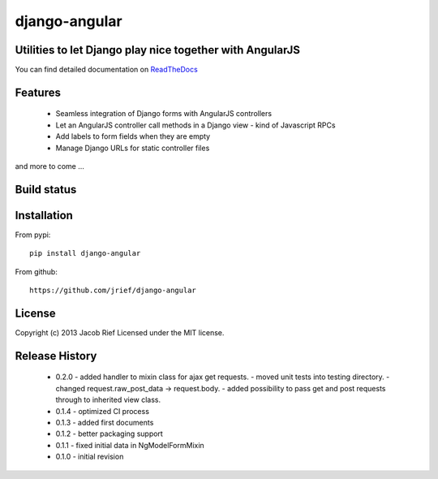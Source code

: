 django-angular
==============

Utilities to let Django play nice together with AngularJS
---------------------------------------------------------

You can find detailed documentation on `ReadTheDocs <http://django-angular.readthedocs.org/>`_

Features
--------
 * Seamless integration of Django forms with AngularJS controllers
 * Let an AngularJS controller call methods in a Django view - kind of Javascript RPCs
 * Add labels to form fields when they are empty
 * Manage Django URLs for static controller files
and more to come ...

Build status
------------
.. image:: https://travis-ci.org/jrief/django-angular.png
   :target: https://travis-ci.org/jrief/django-angular

Installation
------------
From pypi::

  pip install django-angular

From github::

  https://github.com/jrief/django-angular

License
-------
Copyright (c) 2013 Jacob Rief  
Licensed under the MIT license.

Release History
---------------
 * 0.2.0
   - added handler to mixin class for ajax get requests.
   - moved unit tests into testing directory.
   - changed request.raw_post_data -> request.body.
   - added possibility to pass get and post requests through to inherited view class.
 * 0.1.4 - optimized CI process
 * 0.1.3 - added first documents
 * 0.1.2 - better packaging support
 * 0.1.1 - fixed initial data in NgModelFormMixin
 * 0.1.0 - initial revision

